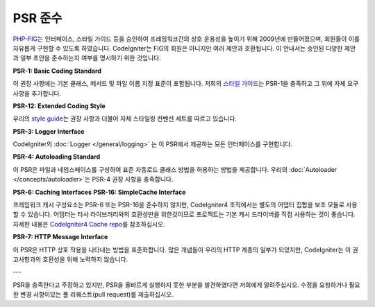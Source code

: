 **************
PSR 준수
**************

`PHP-FIG <http://www.php-fig.org/>`_\ 는 인터페이스, 스타일 가이드 등을 승인하여 프레임워크간의 상호 운용성을 높이기 위해 2009년에 만들어졌으며, 회원들이 이를 자유롭게 구현할 수 있도록 하였습니다.
CodeIgniter는 FIG의 회원은 아니지만 여러 제안과 호환됩니다.
이 안내서는 승인된 다양한 제안과 일부 초안을 준수하는지 여부를 명시하기 위한 것입니다.

**PSR-1: Basic Coding Standard**

이 권장 사항에는 기본 클래스, 메서드 및 파일 이름 지정 표준이 포함됩니다. 
저희의 `스타일 가이드 <https://github.com/codeigniter4/CodeIgniter4/blob/develop/contributing/styleguide.md>`_\ 는 PSR-1을 충족하고 그 위에 자체 요구 사항을 추가합니다.

**PSR-12: Extended Coding Style**

우리의 `style guide <https://github.com/codeigniter4/CodeIgniter4/blob/develop/contributing/styleguide.md>`_\ 는 권장 사항과 더불어 자체 스타일링 컨벤션 세트를 따르고 있습니다.

**PSR-3: Logger Interface**

CodeIgniter의 :doc:`Logger </general/logging>` 는 이 PSR에서 제공하는 모든 인터페이스를 구현합니다.

**PSR-4: Autoloading Standard**

이 PSR은 파일과 네임스페이스를 구성하여 표준 자동로드 클래스 방법을 허용하는 방법을 제공합니다.
우리의 :doc:`Autoloader </concepts/autoloader>`\ 는 PSR-4 권장 사항을 충족합니다.

**PSR-6: Caching Interfaces**
**PSR-16: SimpleCache Interface**

프레임워크 캐시 구성요소는 PSR-6 또는 PSR-16을 준수하지 않지만, CodeIgniter4 조직에서는 별도의 어댑터 집합을 보조 모듈로 사용할 수 있습니다.
어댑터는 타사 라이브러리와의 호환성만을 위한것이므로 프로젝트는 기본 캐시 드라이버를 직접 사용하는 것이 좋습니다.
자세한 내용은 `CodeIgniter4 Cache repo <https://github.com/codeigniter4/cache>`_\ 를 참조하십시오.

**PSR-7: HTTP Message Interface**

이 PSR은 HTTP 상호 작용을 나타내는 방법을 표준화합니다. 
많은 개념들이 우리의 HTTP 계층의 일부가 되었지만, CodeIgniter는 이 권고사항과의 호환성을 위해 노력하지 않습니다.

---

PSR을 충족한다고 주장하고 있지만, PSR을 올바르게 실행하지 못한 부분을 발견하였다면 저희에게 알려주십시오. 
수정을 요청하거나 필요한 변경 사항이있는 풀 리퀘스트(pull request)를 제출하십시오.